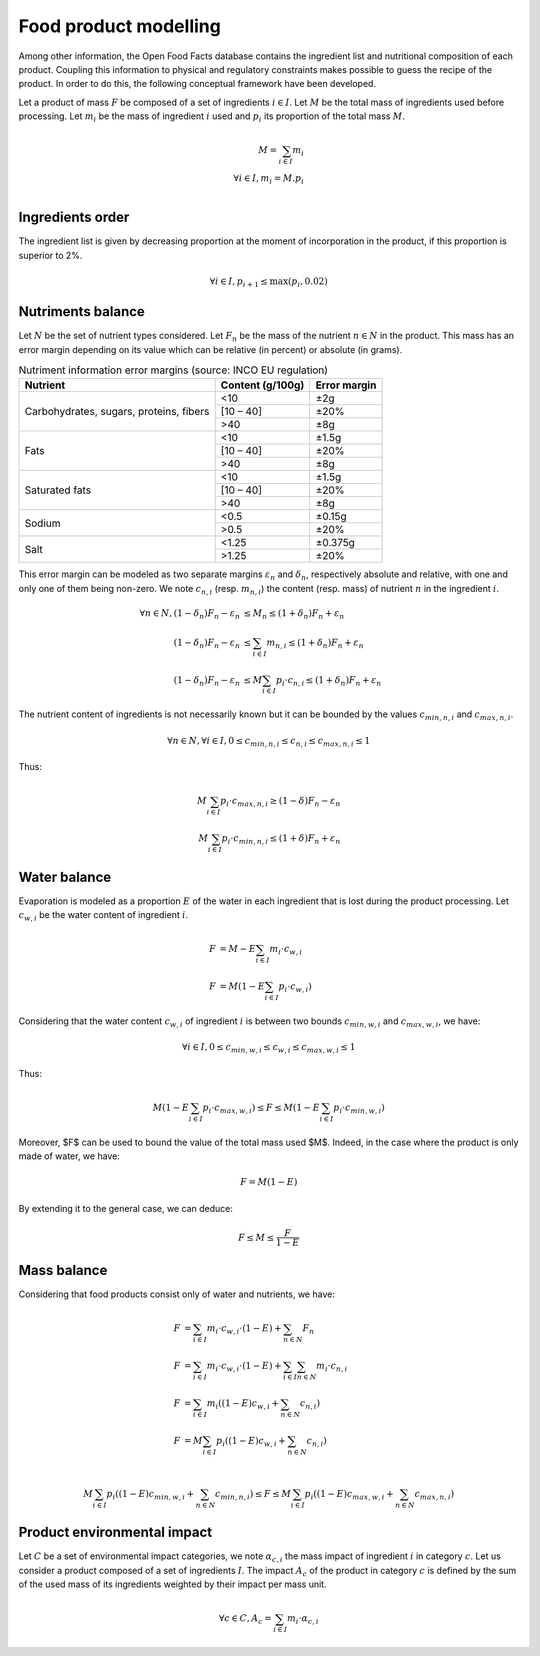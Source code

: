 Food product modelling
======================

Among other information, the Open Food Facts database contains the ingredient list and nutritional composition of each product. Coupling this information to physical and regulatory constraints makes possible to guess the recipe of the product. In order to do this, the following conceptual framework have been developed.

Let a product of mass :math:`F` be composed of a set of ingredients :math:`i \in I`. Let :math:`M` be the total mass of ingredients used
before processing. Let :math:`m_i` be the mass of ingredient :math:`i` used and :math:`p_i` its proportion of the total mass :math:`M`.

.. math::
    M = \sum_{i \in I}{m_i}\\
    \forall i \in I, m_i = M.p_i\\


Ingredients order
-----------------

The ingredient list is given by decreasing proportion at the moment of incorporation in the product, if this proportion is superior to 2%.

.. math::
    \forall i \in I, p_{i+1} \le \max(p_i, 0.02)

Nutriments balance
------------------

Let :math:`N` be the set of nutrient types considered. Let :math:`F_n` be the mass of the nutrient :math:`n \in N` in the product. This mass has an error margin depending on its value which can be relative (in percent) or absolute (in grams).


.. table:: Nutriment information error margins (source: INCO EU regulation)

    +-------------------------------+------------------+--------------+
    | Nutrient                      | Content (g/100g) | Error margin |
    +===============================+==================+==============+
    | Carbohydrates, sugars,        | <10              | ±2g          |
    | proteins, fibers              +------------------+--------------+
    |                               | [10 – 40]        | ±20%         |
    |                               +------------------+--------------+
    |                               | >40              | ±8g          |
    +-------------------------------+------------------+--------------+
    | Fats                          | <10              | ±1.5g        |
    |                               +------------------+--------------+
    |                               | [10 – 40]        | ±20%         |
    |                               +------------------+--------------+
    |                               | >40              | ±8g          |
    +-------------------------------+------------------+--------------+
    | Saturated fats                | <10              | ±1.5g        |
    |                               +------------------+--------------+
    |                               | [10 – 40]        | ±20%         |
    |                               +------------------+--------------+
    |                               | >40              | ±8g          |
    +-------------------------------+------------------+--------------+
    | Sodium                        | <0.5             | ±0.15g       |
    |                               +------------------+--------------+
    |                               | >0.5             | ±20%         |
    +-------------------------------+------------------+--------------+
    | Salt                          | <1.25            | ±0.375g      |
    |                               +------------------+--------------+
    |                               | >1.25            | ±20%         |
    +-------------------------------+------------------+--------------+

This error margin can be modeled as two separate margins :math:`\varepsilon_n` and :math:`\delta_n`, respectively absolute and relative, with one and only one of them being non-zero. We note :math:`c_{n,i}` (resp. :math:`m_{n,i}`) the content (resp. mass) of nutrient :math:`n` in the ingredient :math:`i`.


.. math::
    \forall n \in N, (1 - \delta_n) F_n - \varepsilon_n &\le M_n \le (1 + \delta_n) F_n + \varepsilon_n   \\
    (1 - \delta_n) F_n - \varepsilon_n &\le \sum_{i \in I}{m_{n,i}}  \le (1 + \delta_n) F_n + \varepsilon_n   \\
    (1 - \delta_n) F_n - \varepsilon_n &\le M \sum_{i \in I}{p_i \cdot c_{n,i}}  \le (1 + \delta_n) F_n + \varepsilon_n

The nutrient content of ingredients is not necessarily known but it can be bounded by the values :math:`c_{min,n,i}` and :math:`c_{max,n,i}`.

.. math::
    \forall n \in N, \forall i \in I, 0 \le c_{min,n,i} \le c_{n,i} \le c_{max,n,i} \le 1

Thus:

.. math::
    M\sum_{i \in I}{p_i\cdot c_{max,n,i}} \ge (1 - \delta) F_n - \varepsilon_n  \\
    M\sum_{i \in I}{p_i\cdot c_{min,n,i}} \le (1 + \delta) F_n + \varepsilon_n

Water balance
-------------

Evaporation is modeled as a proportion :math:`E` of the water in each ingredient that is lost during the product processing. Let :math:`c_{w,i}` be the water content of ingredient :math:`i`.

.. math::
    F &= M - E \sum_{i \in I}{m_i \cdot c_{w,i}} \\
    F &= M \left( 1- E \sum_{i \in I}{p_i \cdot c_{w,i}} \right)

Considering that the water content :math:`c_{w,i}` of ingredient :math:`i` is between two bounds :math:`c_{min,w,i}` and :math:`c_{max,w,i}`, we have:

.. math::
    \forall i \in I, 0 \le c_{min,w,i} \le c_{w,i} \le c_{max,w,i} \le 1

Thus:

.. math::
        M \left(1 - E \sum_{i \in I} p_i \cdot c_{max,w,i}\right) \le F \le M \left(1 - E \sum_{i \in I} p_i \cdot c_{min,w,i}\right)

Moreover, $F$ can be used to bound the value of the total mass used $M$.
Indeed, in the case where the product is only made of water, we have:

.. math::
    F = M(1-E)

By extending it to the general case, we can deduce:

.. math::
    F \le M \le \frac{F}{1-E}

Mass balance
------------

Considering that food products consist only of water and nutrients, we have:

.. math::
    F &= \sum_{i \in I}{m_i \cdot c_{w,i} \cdot (1-E) } + \sum_{n \in N}{F_n} \nonumber \\
    F &= \sum_{i \in I}{m_i \cdot c_{w,i} \cdot (1-E) } + \sum_{i \in I}{\sum_{n \in N}{m_i \cdot c_{n,i}}} \nonumber \\
    F &= \sum_{i \in I}{m_i \left( (1-E) c_{w,i} + \sum_{n \in N}{c_{n,i}}\right)} \nonumber \\
    F &= M\sum_{i \in I}{p_i \left( (1-E) c_{w,i} + \sum_{n \in N}{c_{n,i}}\right)} \nonumber \\

.. math::
    M\sum_{i \in I}{p_i \left( (1-E) c_{min,w,i} + \sum_{n \in N}{c_{min,n,i}}\right)} \le F \le M\sum_{i \in I}{p_i \left( (1-E) c_{max,w,i} + \sum_{n \in N}{c_{max,n,i}}\right)}

Product environmental impact
----------------------------

Let :math:`C` be a set of environmental impact categories, we note :math:`\alpha_{c,i}` the mass impact of ingredient :math:`i` in category :math:`c`.
Let us consider a product composed of a set of ingredients :math:`I`.
The impact :math:`A_c` of the product in category :math:`c` is defined by the sum of the used mass of its ingredients weighted by their impact per mass unit.

.. math::
    \forall c \in C, A_c = \sum_{i\in I} m_i \cdot \alpha_{c,i}